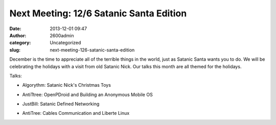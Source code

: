 Next Meeting: 12/6 Satanic Santa Edition
########################################
:date: 2013-12-01 09:47
:author: 2600admin
:category: Uncategorized
:slug: next-meeting-126-satanic-santa-edition


December is the time to appreciate all of the terrible things in the
world, just as Satanic Santa wants you to do. We will be celebrating the
holidays with a visit from old Satanic Nick. Our talks this month are
all themed for the holidays.

Talks:

-  Algorythm: Satanic Nick's Christmas Toys
-  AntiTtree: OpenPDroid and Building an Anonymous Mobile OS
-  JustBill: Satanic Defined Networking
-  AntiTree: Cables Communication and Liberte Linux

 

   .. image:: images/2600_santa.png
